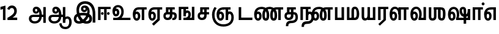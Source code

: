 SplineFontDB: 3.0
FontName: AyannaNarrowTamil-ExtraBold
FullName: AyannaNarrow
FamilyName: AyannaNarrow
OS2FamilyName: "ayanna-tamil tamil"
OS2StyleName: "regular"
Weight: ExtraBold
Copyright: Licensed under the SIL Open Font License 1.1 (see file OFL.txt)
Version: 2.5.0
ItalicAngle: 0
UnderlinePosition: -102
UnderlineWidth: 0
Ascent: 819
Descent: 205
InvalidEm: 0
UFOAscent: 819
UFODescent: -205
LayerCount: 2
Layer: 0 0 "Back" 1
Layer: 1 0 "Fore" 0
FSType: 0
OS2Version: 0
OS2_WeightWidthSlopeOnly: 0
OS2_UseTypoMetrics: 0
CreationTime: 1440916200
ModificationTime: 1440928711
PfmFamily: 16
TTFWeight: 400
TTFWidth: 5
LineGap: 0
VLineGap: 0
Panose: 2 0 6 0 0 0 0 0 0 0
OS2TypoAscent: 819
OS2TypoAOffset: 0
OS2TypoDescent: -205
OS2TypoDOffset: 0
OS2TypoLinegap: 0
OS2WinAscent: 535
OS2WinAOffset: 0
OS2WinDescent: 221
OS2WinDOffset: 0
HheadAscent: 541
HheadAOffset: 0
HheadDescent: -238
HheadDOffset: 0
OS2SubXSize: 861
OS2SubYSize: 799
OS2SubXOff: 0
OS2SubYOff: 246
OS2SupXSize: 861
OS2SupYSize: 799
OS2SupXOff: 0
OS2SupYOff: 615
OS2StrikeYSize: 61
OS2StrikeYPos: 307
OS2CapHeight: 0
OS2XHeight: 0
OS2Vendor: 'ACE '
OS2CodePages: 00000001.00000000
OS2UnicodeRanges: 80108003.00002042.00000000.00000000
Lookup: 260 0 0 "MarktobaseattachmentinTamillook" { "MarktobaseattachmentinTamillook subtable"  } ['abvm' ('taml' <'dflt' > 'DFLT' <'dflt' > ) ]
DEI: 91125
LangName: 1033 "Licensed under the SIL Open Font License 1.1 (see file OFL.txt)" "" "" "" "" "Version 2.5.0" "" "" "" "" "" "" "" "" "" "" "ayanna-tamil" "tamil"
Encoding: tamil
UnicodeInterp: none
NameList: AGL For New Fonts
DisplaySize: -128
AntiAlias: 1
FitToEm: 1
WinInfo: 0 8 2
BeginPrivate: 3
StemSnapH 13 [35 36 37 66]
StemSnapV 21 [8 10 35 36 37 38 66]
BlueShift 1 0
EndPrivate
AnchorClass2: "tml_virama" "MarktobaseattachmentinTamillook subtable" 
BeginChars: 262 132

StartChar: tml_E
Encoding: 9 2958 0
GlifName: tml_E_
Width: 660
VWidth: 0
GlyphClass: 2
Flags: HW
AnchorPoint: "tml_virama" 428 1 basechar 0
LayerCount: 2
Back
Fore
SplineSet
54 239 m 256
 54 431 144 544 297 545 c 256
 297 450 l 256
 200 450 153 361 153 249 c 256
 153 155 170 72 217 72 c 256
 262 72 270 135 270 173 c 256
 270 232 243 264 217 264 c 256
 179 264 151 215 162 143 c 257
 78 211 l 257
 100 260 129 362 222 362 c 256
 290 362 369 307 369 170 c 256
 369 52 312 -24 217 -24 c 256
 115 -24 54 87 54 239 c 256
289 450 m 257
 291 545 l 257
 635 545 l 257
 635 450 l 257
 535 450 l 257
 535 0 l 257
 430 0 l 257
 430 450 l 257
 289 450 l 257
EndSplineSet
EndChar

StartChar: tml_Ee
Encoding: 10 2959 1
GlifName: tml_E_e
Width: 646
VWidth: 0
GlyphClass: 2
Flags: HW
HStem: -18 36 0 21<416 521 416 416 521 521> 232 36 485 35
VStem: -41 37 208 37 457 36
AnchorPoint: "tml_virama" 314 1 basechar 0
LayerCount: 2
Back
Fore
SplineSet
40 239 m 256
 40 431 130 544 283 545 c 256
 283 450 l 256
 186 450 139 361 139 249 c 256
 139 155 156 72 203 72 c 256
 248 72 256 135 256 173 c 256
 256 232 229 264 203 264 c 256
 165 264 137 215 148 143 c 257
 64 211 l 257
 86 260 115 362 208 362 c 256
 276 362 355 307 355 170 c 256
 355 52 298 -24 203 -24 c 256
 101 -24 40 87 40 239 c 256
275 450 m 257
 277 545 l 257
 621 545 l 257
 621 450 l 257
 521 450 l 257
 521 0 l 257
 416 0 l 257
 416 450 l 257
 275 450 l 257
194 -161 m 257
 416 48 l 257
 521 0 l 257
 266 -236 l 257
 194 -161 l 257
EndSplineSet
PickledDataWithLists: "(dp1
S'com.fontlab.hintData'
p2
(dp3
S'vhints'
p4
(lp5
(dp6
S'position'
p7
I-41
sS'width'
p8
I37
sa(dp9
g7
I208
sg8
I37
sa(dp10
g7
I457
sg8
I36
sasS'hhints'
p11
(lp12
(dp13
g7
I-18
sg8
I36
sa(dp14
g7
I0
sg8
I21
sa(dp15
g7
I232
sg8
I36
sa(dp16
g7
I485
sg8
I35
sass."
EndChar

StartChar: tml_Ii
Encoding: 6 2952 2
GlifName: tml_I_i
Width: 612
VWidth: 0
GlyphClass: 2
Flags: HW
HStem: 0 21<60 60 60 165 314 314 314 419> 485 35
VStem: 108 36 413 36
LayerCount: 2
Back
Fore
SplineSet
182 278 m 256
 182 248 208 221 239 221 c 256
 269 221 295 248 295 278 c 256
 295 308 269 335 239 335 c 256
 208 335 182 308 182 278 c 256
434 278 m 256
 434 248 460 221 490 221 c 256
 521 221 547 248 547 278 c 256
 547 308 521 335 490 335 c 256
 460 335 434 308 434 278 c 256
314 0 m 257
 314 486 l 257
 419 486 l 257
 419 0 l 257
 314 0 l 257
60 0 m 257
 60 551 l 257
 587 551 l 257
 587 456 l 257
 165 456 l 257
 165 0 l 257
 60 0 l 257
EndSplineSet
PickledDataWithLists: "(dp1
S'com.fontlab.hintData'
p2
(dp3
S'vhints'
p4
(lp5
(dp6
S'position'
p7
I108
sS'width'
p8
I36
sa(dp9
g7
I413
sg8
I36
sasS'hhints'
p10
(lp11
(dp12
g7
I0
sg8
I21
sa(dp13
g7
I485
sg8
I35
sass."
EndChar

StartChar: tml_Lla
Encoding: 31 2995 3
GlifName: tml_L_la
Width: 878
VWidth: 0
GlyphClass: 2
Flags: HW
HStem: -17 36 0 21<424 424 424 529 648 648 648 753> 233 36 485 35 499 36
VStem: 23 37 272 37 424 35 698 36
LayerCount: 2
Back
Fore
SplineSet
54 239 m 256
 54 441 137 560 278 561 c 256
 413 562 508 418 508 212 c 256
 424 242 l 256
 422 377 366 467 278 467 c 256
 194 467 153 370 153 249 c 256
 153 155 170 72 217 72 c 256
 262 72 270 135 270 173 c 256
 270 232 244 264 218 264 c 256
 179 264 151 215 162 143 c 257
 78 211 l 257
 100 260 129 362 223 362 c 256
 291 362 369 307 369 170 c 256
 369 52 312 -24 217 -24 c 256
 115 -24 54 87 54 239 c 256
424 0 m 257
 424 545 l 257
 853 545 l 257
 853 450 l 257
 753 450 l 257
 753 0 l 257
 648 0 l 257
 648 450 l 257
 529 450 l 257
 529 0 l 257
 424 0 l 257
EndSplineSet
PickledDataWithLists: "(dp1
S'com.fontlab.hintData'
p2
(dp3
S'vhints'
p4
(lp5
(dp6
S'position'
p7
I23
sS'width'
p8
I37
sa(dp9
g7
I272
sg8
I37
sa(dp10
g7
I424
sg8
I35
sa(dp11
g7
I698
sg8
I36
sasS'hhints'
p12
(lp13
(dp14
g7
I-17
sg8
I36
sa(dp15
g7
I0
sg8
I21
sa(dp16
g7
I233
sg8
I36
sa(dp17
g7
I485
sg8
I35
sa(dp18
g7
I499
sg8
I36
sass."
EndChar

StartChar: tml_Day
Encoding: 65 3059 4
GlifName: tml_D_ay
Width: 622
VWidth: 0
GlyphClass: 2
Flags: HW
AnchorPoint: "tml_virama" 413 1 basechar 0
LayerCount: 2
Back
Fore
SplineSet
40 239 m 256
 40 441 130 560 283 561 c 256
 417 562 512 437 512 258 c 256
 512 116 468 57 468 57 c 257
 380 79 l 257
 396 118 410 167 410 256 c 256
 410 383 360 467 283 467 c 256
 186 467 139 370 139 249 c 256
 139 155 156 72 203 72 c 256
 248 72 256 135 256 173 c 256
 256 232 229 264 203 264 c 256
 165 264 137 215 148 143 c 257
 64 211 l 257
 86 260 115 362 208 362 c 256
 276 362 355 307 355 170 c 256
 355 52 298 -24 203 -24 c 256
 101 -24 40 87 40 239 c 256
380 79 m 257
 485 95 l 257
 597 95 l 257
 597 0 l 257
 381 0 l 257
 380 79 l 257
EndSplineSet
EndChar

StartChar: tml_Pa
Encoding: 25 2986 5
GlifName: tml_P_a
Width: 511
VWidth: 0
GlyphClass: 2
Flags: HW
HStem: 0 35
VStem: 50 36 435 36
AnchorPoint: "tml_virama" 266 0 basechar 0
LayerCount: 2
Back
Fore
SplineSet
70 0 m 257
 70 543 l 257
 175 543 l 257
 175 100 l 257
 346 100 l 257
 346 543 l 257
 451 543 l 257
 451 0 l 257
 70 0 l 257
EndSplineSet
PickledDataWithLists: "(dp1
S'com.fontlab.hintData'
p2
(dp3
S'vhints'
p4
(lp5
(dp6
S'position'
p7
I50
sS'width'
p8
I36
sa(dp9
g7
I435
sg8
I36
sasS'hhints'
p10
(lp11
(dp12
g7
I0
sg8
I35
sass."
EndChar

StartChar: tml_Ra
Encoding: 28 2992 6
GlifName: tml_R_a
Width: 498
VWidth: 0
GlyphClass: 2
Flags: HW
HStem: 0 21<58 58 58 163 282 282 282 387 388 388> 485 35
VStem: 7 36 313 36
AnchorPoint: "tml_virama" 220 0 basechar 0
LayerCount: 2
Back
Fore
SplineSet
58 0 m 257
 58 551 l 257
 487 551 l 257
 487 456 l 257
 387 456 l 257
 387 0 l 257
 282 0 l 257
 282 456 l 257
 163 456 l 257
 163 0 l 257
 58 0 l 257
69 -170 m 257
 284 32 l 257
 388 0 l 257
 133 -236 l 257
 69 -170 l 257
EndSplineSet
PickledDataWithLists: "(dp1
S'com.fontlab.hintData'
p2
(dp3
S'vhints'
p4
(lp5
(dp6
S'position'
p7
I7
sS'width'
p8
I36
sa(dp9
g7
I313
sg8
I36
sasS'hhints'
p10
(lp11
(dp12
g7
I0
sg8
I21
sa(dp13
g7
I485
sg8
I35
sass."
EndChar

StartChar: tml_Tta
Encoding: 20 2975 7
GlifName: tml_T_ta
Width: 663
VWidth: 0
GlyphClass: 2
Flags: HW
HStem: 0 35
VStem: 60 36
AnchorPoint: "tml_virama" 346 0 basechar 0
LayerCount: 2
Back
Fore
SplineSet
60 0 m 257
 60 544 l 257
 165 544 l 257
 165 103 l 257
 633 103 l 257
 633 0 l 257
 60 0 l 257
EndSplineSet
PickledDataWithLists: "(dp1
S'com.fontlab.hintData'
p2
(dp3
S'vhints'
p4
(lp5
(dp6
S'position'
p7
I60
sS'width'
p8
I36
sasS'hhints'
p9
(lp10
(dp11
g7
I0
sg8
I35
sass."
EndChar

StartChar: tml_Va
Encoding: 33 2997 8
GlifName: tml_V_a
Width: 768
VWidth: 0
GlyphClass: 2
Flags: HW
AnchorPoint: "tml_virama" 427 1 basechar 0
LayerCount: 2
Back
Fore
SplineSet
54 239 m 256
 54 441 144 560 297 561 c 256
 431 562 526 437 526 258 c 256
 526 116 482 57 482 57 c 257
 394 79 l 257
 410 118 424 167 424 256 c 256
 424 383 374 467 297 467 c 256
 200 467 153 370 153 249 c 256
 153 155 170 72 217 72 c 256
 262 72 270 135 270 173 c 256
 270 232 243 264 217 264 c 256
 179 264 151 215 162 143 c 257
 78 211 l 257
 100 260 129 362 222 362 c 256
 290 362 369 307 369 170 c 256
 369 52 312 -24 217 -24 c 256
 115 -24 54 87 54 239 c 256
394 79 m 257
 499 95 l 257
 603 95 l 257
 603 545 l 257
 708 545 l 257
 708 0 l 257
 395 0 l 257
 394 79 l 257
EndSplineSet
EndChar

StartChar: tml_MatraAa
Encoding: 38 3006 9
GlifName: tml_M_atraA_a
Width: 486
VWidth: 0
GlyphClass: 2
Flags: HW
HStem: 0 21<50 50 50 155 274 274 274 379> 485 35
VStem: 108 36 413 36
LayerCount: 2
Back
Fore
SplineSet
50 0 m 257
 50 545 l 257
 479 545 l 257
 479 450 l 257
 379 450 l 257
 379 0 l 257
 274 0 l 257
 274 450 l 257
 155 450 l 257
 155 0 l 257
 50 0 l 257
EndSplineSet
PickledDataWithLists: "(dp1
S'com.fontlab.hintData'
p2
(dp3
S'vhints'
p4
(lp5
(dp6
S'position'
p7
I108
sS'width'
p8
I36
sa(dp9
g7
I413
sg8
I36
sasS'hhints'
p10
(lp11
(dp12
g7
I0
sg8
I21
sa(dp13
g7
I485
sg8
I35
sass."
EndChar

StartChar: tml_Seven
Encoding: 59 3053 10
GlifName: tml_S_even
Width: 606
VWidth: 0
GlyphClass: 2
Flags: HW
HStem: 0 21<431 536 431 431> 485 35
VStem: 94 36 399 36
LayerCount: 2
Back
Fore
SplineSet
40 239 m 256
 40 431 148 544 332 545 c 256
 332 450 l 256
 194 450 139 361 139 249 c 256
 139 155 156 72 203 72 c 256
 248 72 256 135 256 173 c 256
 256 232 230 264 204 264 c 256
 165 264 137 215 148 143 c 257
 64 211 l 257
 86 260 115 362 209 362 c 256
 277 362 355 307 355 170 c 256
 355 52 298 -24 203 -24 c 256
 101 -24 40 87 40 239 c 256
318 450 m 257
 328 545 l 257
 536 545 l 257
 536 450 l 257
 536 450 l 257
 536 0 l 257
 431 0 l 257
 431 450 l 257
 318 450 l 257
EndSplineSet
PickledDataWithLists: "(dp1
S'com.fontlab.hintData'
p2
(dp3
S'vhints'
p4
(lp5
(dp6
S'position'
p7
I94
sS'width'
p8
I36
sa(dp9
g7
I399
sg8
I36
sasS'hhints'
p10
(lp11
(dp12
g7
I0
sg8
I21
sa(dp13
g7
I485
sg8
I35
sass."
EndChar

StartChar: uni0031
Encoding: 256 49 11
GlifName: uni0031
Width: 279
VWidth: 0
GlyphClass: 2
Flags: HW
HStem: 0 21<124 229 124 124>
VStem: 124 105<0 464 464 464>
LayerCount: 2
Back
Fore
SplineSet
19 435 m 257
 20 555 l 257
 229 609 l 257
 229 609 l 257
 229 0 l 257
 124 0 l 257
 124 464 l 257
 19 435 l 257
EndSplineSet
PickledDataWithLists: "(dp1
S'com.fontlab.hintData'
p2
(dp3
S'vhints'
p4
(lp5
(dp6
S'position'
p7
I124
sS'width'
p8
I105
sasS'hhints'
p9
(lp10
(dp11
g7
I0
sg8
I21
sass."
EndChar

StartChar: uni0032
Encoding: 257 50 12
GlifName: uni0032
Width: 459
VWidth: 0
GlyphClass: 2
Flags: HW
HStem: -17 36 0 35 233 36 499 36
VStem: 49 37 298 37 480 38
LayerCount: 2
Back
Fore
SplineSet
21 466 m 257
 43 543 116 614 210 614 c 256
 344 614 441 515 420 336 c 256
 402 219 312 140 242 103 c 257
 439 103 l 257
 439 0 l 257
 31 0 l 257
 31 93 l 257
 201 187 305 265 314 359 c 256
 322 455 271 506 217 507 c 256
 145 508 121 452 112 426 c 257
 21 466 l 257
EndSplineSet
PickledDataWithLists: "(dp1
S'com.fontlab.hintData'
p2
(dp3
S'vhints'
p4
(lp5
(dp6
S'position'
p7
I49
sS'width'
p8
I37
sa(dp9
g7
I298
sg8
I37
sa(dp10
g7
I480
sg8
I38
sasS'hhints'
p11
(lp12
(dp13
g7
I-17
sg8
I36
sa(dp14
g7
I0
sg8
I35
sa(dp15
g7
I233
sg8
I36
sa(dp16
g7
I499
sg8
I36
sass."
EndChar

StartChar: NameMe.13
Encoding: 258 -1 13
GlifName: N_ameM_e.13
Width: 533
VWidth: 0
GlyphClass: 2
Flags: HW
LayerCount: 2
Back
Fore
SplineSet
25 252 m 256
 25 395 105 471 195 471 c 256
 228 471 252 461 275 445 c 257
 237 345 l 257
 211 360 169 369 147 320 c 256
 139 303 135 280 135 252 c 256
 135 168 190 115 244 115 c 256
 349 115 389 244 389 377 c 256
 389 510 351 640 248 640 c 256
 180 640 148 589 138 551 c 258
 136 545 l 257
 30 584 l 257
 32 588 l 258
 57 664 113 755 248 755 c 256
 483 755 503 488 503 377 c 256
 503 265 479 0 244 0 c 256
 92 0 25 136 25 252 c 256
EndSplineSet
EndChar

StartChar: tml_A
Encoding: 3 2949 14
GlifName: tml_A_
Width: 825
VWidth: 0
GlyphClass: 2
Flags: HW
HStem: -134 36 160 35 298 35 492 37
VStem: 155 37 524 37 670 36 670 8
LayerCount: 2
Back
Fore
SplineSet
660 -116 m 257
 660 545 l 257
 765 545 l 257
 765 -116 l 257
 660 -116 l 257
57 58 m 256
 56 157 118 219 237 219 c 258
 678 219 l 257
 678 124 l 257
 233 124 l 258
 186 124 163 92 163 55 c 256
 163 -12 227 -49 299 -49 c 256
 440 -49 497 45 498 186 c 256
 499 324 461 469 361 468 c 256
 333 468 314 445 314 416 c 256
 314 383 333 356 362 356 c 256
 386 356 409 374 409 413 c 256
 409 453 382 468 362 468 c 257
 462 474 l 257
 474 447 479 421 479 398 c 256
 479 320 435 265 356 265 c 256
 277 264 218 323 217 410 c 256
 216 503 279 562 363 561 c 256
 540 560 600 364 601 190 c 256
 602 -11 498 -144 299 -144 c 256
 150 -144 58 -53 57 58 c 256
EndSplineSet
PickledDataWithLists: "(dp1
S'com.fontlab.hintData'
p2
(dp3
S'vhints'
p4
(lp5
(dp6
S'position'
p7
I155
sS'width'
p8
I37
sa(dp9
g7
I524
sg8
I37
sa(dp10
g7
I670
sg8
I36
sa(dp11
g7
I670
sg8
I8
sasS'hhints'
p12
(lp13
(dp14
g7
I-134
sg8
I36
sa(dp15
g7
I160
sg8
I35
sa(dp16
g7
I298
sg8
I35
sa(dp17
g7
I492
sg8
I37
sass."
EndChar

StartChar: tml_Aa
Encoding: 4 2950 15
GlifName: tml_A_a
Width: 1075
VWidth: 0
GlyphClass: 2
Flags: HW
HStem: -134 36 160 35 298 35 492 37
LayerCount: 2
Back
Fore
SplineSet
508 -144 m 257
 602 -128 l 257
 618 -238 666 -287 767 -288 c 256
 888 -289 925 -183 925 -82 c 256
 925 -3 907 66 848 66 c 256
 790 66 766 33 765 -24 c 257
 690 -58 l 257
 688 70 754 161 848 161 c 256
 976 161 1030 41 1030 -82 c 256
 1030 -257 931 -383 767 -383 c 256
 669 -383 529 -344 508 -144 c 257
EndSplineSet
Refer: 14 2949 N 1 0 0 1 0 0 2
PickledDataWithLists: "(dp1
S'com.fontlab.hintData'
p2
(dp3
S'hhints'
p4
(lp5
(dp6
S'position'
p7
I-134
sS'width'
p8
I36
sa(dp9
g7
I160
sg8
I35
sa(dp10
g7
I298
sg8
I35
sa(dp11
g7
I492
sg8
I37
sass."
EndChar

StartChar: tml_Nnna
Encoding: 24 2985 16
GlifName: tml_N_nna
Width: 940
VWidth: 0
GlyphClass: 2
Flags: HW
LayerCount: 2
Back
Fore
SplineSet
342 461 m 257
 342 556 l 257
 364 556 l 257
 364 461 l 257
 342 461 l 257
40 239 m 256
 40 438 152 555 342 556 c 256
 342 461 l 256
 197 461 139 368 139 249 c 256
 139 155 156 72 203 72 c 256
 248 72 256 135 256 173 c 256
 256 232 230 264 204 264 c 256
 165 264 137 215 148 143 c 257
 64 211 l 257
 86 260 115 362 209 362 c 256
 277 362 355 307 355 170 c 256
 355 52 298 -24 203 -24 c 256
 101 -24 40 87 40 239 c 256
361 461 m 256
 361 556 l 256
 513 556 673 458 673 208 c 256
 673 51 630 -24 528 -24 c 256
 429 -24 380 53 380 208 c 256
 380 414 460 545 647 546 c 257
 925 546 l 257
 925 451 l 257
 825 451 l 257
 825 0 l 257
 720 0 l 257
 720 451 l 257
 648 451 l 257
 530 451 485 359 485 208 c 256
 485 137 499 72 528 72 c 256
 556 72 567 130 567 207 c 256
 567 403 452 461 361 461 c 256
EndSplineSet
EndChar

StartChar: tml_Nna
Encoding: 21 2979 17
GlifName: tml_N_na
Width: 1274
VWidth: 0
GlyphClass: 2
Flags: HW
HStem: -17 36 1 21 233 36 486 35
VStem: -51 37 198 37 447 36
AnchorPoint: "tml_virama" 476 0 basechar 0
LayerCount: 2
Back
Fore
SplineSet
362 461 m 256
 362 556 l 256
 514 556 673 458 673 208 c 256
 673 51 630 -24 528 -24 c 256
 430 -24 382 53 382 208 c 256
 382 420 476 555 696 556 c 257
 692 461 l 257
 544 461 487 365 487 208 c 256
 487 137 500 72 528 72 c 256
 556 72 567 130 567 207 c 256
 567 403 453 461 362 461 c 256
343 461 m 257
 343 556 l 257
 365 556 l 257
 365 461 l 257
 343 461 l 257
40 239 m 256
 40 438 152 555 343 556 c 256
 343 461 l 256
 206 461 139 368 139 249 c 256
 139 155 156 72 203 72 c 256
 248 72 256 135 256 173 c 256
 256 232 230 264 204 264 c 256
 165 264 137 215 148 143 c 257
 64 211 l 257
 86 260 115 362 209 362 c 256
 277 362 355 307 355 170 c 256
 355 52 298 -24 203 -24 c 256
 101 -24 40 87 40 239 c 256
689 461 m 256
 689 556 l 256
 842 556 1002 458 1002 208 c 256
 1002 51 959 -24 858 -24 c 256
 761 -24 713 53 713 208 c 256
 713 414 792 545 977 546 c 257
 1256 546 l 257
 1256 451 l 257
 1156 451 l 257
 1156 0 l 257
 1051 0 l 257
 1051 451 l 257
 978 451 l 257
 862 451 818 359 818 208 c 256
 818 137 831 72 858 72 c 256
 885 72 896 130 896 207 c 256
 896 403 781 461 689 461 c 256
EndSplineSet
PickledDataWithLists: "(dp1
S'com.fontlab.hintData'
p2
(dp3
S'vhints'
p4
(lp5
(dp6
S'position'
p7
I-51
sS'width'
p8
I37
sa(dp9
g7
I198
sg8
I37
sa(dp10
g7
I447
sg8
I36
sasS'hhints'
p11
(lp12
(dp13
g7
I-17
sg8
I36
sa(dp14
g7
I1
sg8
I21
sa(dp15
g7
I233
sg8
I36
sa(dp16
g7
I486
sg8
I35
sass."
EndChar

StartChar: NameMe.18
Encoding: 259 -1 18
GlifName: N_ameM_e.18
Width: 1024
VWidth: 0
GlyphClass: 2
Flags: HW
LayerCount: 2
Back
Fore
EndChar

StartChar: tml_Ma
Encoding: 26 2990 19
GlifName: tml_M_a
Width: 624
VWidth: 0
GlyphClass: 2
Flags: HW
HStem: 0 35 520 35
VStem: 70 35 327 35 638 36
AnchorPoint: "tml_virama" 286 0 basechar 0
LayerCount: 2
Back
Fore
SplineSet
250 66 m 256
 250 382 l 258
 250 496 284 560 399 561 c 256
 519 562 572 404 573 271 c 256
 574 85 514 0 389 0 c 257
 371 95 l 257
 461 94 468 171 468 271 c 256
 468 355 448 465 400 465 c 256
 360 465 355 433 355 382 c 258
 355 66 l 257
 250 66 l 256
60 0 m 257
 60 545 l 257
 165 545 l 257
 165 95 l 257
 378 95 l 257
 393 0 l 257
 60 0 l 257
EndSplineSet
PickledDataWithLists: "(dp1
S'com.fontlab.hintData'
p2
(dp3
S'vhints'
p4
(lp5
(dp6
S'position'
p7
I70
sS'width'
p8
I35
sa(dp9
g7
I327
sg8
I35
sa(dp10
g7
I638
sg8
I36
sasS'hhints'
p11
(lp12
(dp13
g7
I0
sg8
I35
sa(dp14
g7
I520
sg8
I35
sass."
EndChar

StartChar: tml_Virama
Encoding: 49 3021 20
GlifName: tml_V_irama
Width: 0
VWidth: 0
GlyphClass: 4
Flags: HW
HStem: 658 48
VStem: -24 48
AnchorPoint: "tml_virama" 0 0 mark 0
LayerCount: 2
Back
Fore
SplineSet
-61 682 m 256
 -61 715 -33 743 0 743 c 256
 33 743 61 715 61 682 c 256
 61 649 33 621 0 621 c 256
 -33 621 -61 649 -61 682 c 256
EndSplineSet
PickledDataWithLists: "(dp1
S'com.fontlab.hintData'
p2
(dp3
S'vhints'
p4
(lp5
(dp6
S'position'
p7
I-24
sS'width'
p8
I48
sasS'hhints'
p9
(lp10
(dp11
g7
I658
sg8
I48
sass."
EndChar

StartChar: tml_I
Encoding: 5 2951 21
GlifName: tml_I_
Width: 1005
VWidth: 0
GlyphClass: 2
Flags: HW
HStem: -134 36 160 35 298 35 492 37
VStem: 181 37 550 37 696 36 696 8
LayerCount: 2
Back
Fore
SplineSet
43 58 m 256
 42 273 283 300 441 300 c 256
 597 300 808 253 808 61 c 256
 808 -25 772 -144 570 -144 c 256
 301 -144 155 153 155 419 c 256
 155 646 288 787 522 786 c 256
 812 784 945 573 945 234 c 256
 945 159 945 -41 945 -98 c 257
 832 -97 l 257
 833 -48 834 165 834 254 c 256
 833 515 717 678 522 677 c 256
 357 677 263 595 263 398 c 256
 263 155 451 -39 568 -39 c 256
 680 -39 694 23 694 60 c 256
 694 117 646 189 436 189 c 256
 245 189 149 154 149 52 c 256
 149 -3 186 -39 265 -39 c 256
 394 -39 576 117 604 307 c 256
 624 433 596 529 487 528 c 256
 459 528 440 505 440 476 c 256
 440 443 459 416 488 416 c 256
 512 416 535 434 535 473 c 256
 535 513 508 528 488 528 c 257
 588 534 l 257
 600 507 605 481 605 458 c 256
 605 380 561 326 482 325 c 256
 403 324 344 383 343 470 c 256
 342 563 409 622 499 621 c 256
 662 620 724 456 702 291 c 256
 665 24 452 -144 275 -144 c 256
 109 -144 44 -58 43 58 c 256
EndSplineSet
PickledDataWithLists: "(dp1
S'com.fontlab.hintData'
p2
(dp3
S'vhints'
p4
(lp5
(dp6
S'position'
p7
I181
sS'width'
p8
I37
sa(dp9
g7
I550
sg8
I37
sa(dp10
g7
I696
sg8
I36
sa(dp11
g7
I696
sg8
I8
sasS'hhints'
p12
(lp13
(dp14
g7
I-134
sg8
I36
sa(dp15
g7
I160
sg8
I35
sa(dp16
g7
I298
sg8
I35
sa(dp17
g7
I492
sg8
I37
sass."
EndChar

StartChar: tml_La
Encoding: 30 2994 22
GlifName: tml_L_a
Width: 0
VWidth: 0
GlyphClass: 2
Flags: HW
LayerCount: 2
Back
Fore
EndChar

StartChar: tml_Llla
Encoding: 32 2996 23
GlifName: tml_L_lla
Width: 0
VWidth: 0
GlyphClass: 2
Flags: HW
LayerCount: 2
Back
Fore
EndChar

StartChar: tml_O
Encoding: 12 2962 24
GlifName: tml_O_
Width: 0
VWidth: 0
GlyphClass: 2
Flags: HW
LayerCount: 2
Back
Fore
EndChar

StartChar: tml_Oo
Encoding: 13 2963 25
GlifName: tml_O_o
Width: 0
VWidth: 0
GlyphClass: 2
Flags: HW
LayerCount: 2
Back
Fore
EndChar

StartChar: tml_Rra
Encoding: 29 2993 26
GlifName: tml_R_ra
Width: 0
VWidth: 0
GlyphClass: 2
Flags: W
LayerCount: 2
Back
Fore
EndChar

StartChar: tml_Sha
Encoding: 34 2998 27
GlifName: tml_S_ha
Width: 811
GlyphClass: 2
Flags: HW
AnchorPoint: "tml_virama" 383 0 basechar 0
LayerCount: 2
Back
Fore
SplineSet
441 148 m 256
 441 530 l 256
 551 530 l 257
 551 148 l 256
 551 94 581 83 601 83 c 256
 639 83 646 131 646 275 c 256
 646 385 641 451 531 450 c 257
 541 545 l 257
 666 545 755.726782811 516.000978809 755 275 c 256
 754.448121932 91.997385625 719 -15 598 -15 c 256
 523.98828125 -15 441 15 441 148 c 256
271 450 m 1
 271 545 l 1
 546 545 l 1
 564 450 l 1
 271 450 l 1
56 545 m 1
 161 545 l 1
 161 148 l 2
 161 94 183 80 214 80 c 0
 240 80 271 94 271 148 c 2
 271 545 l 1
 376 545 l 1
 376 148 l 2
 376 38 318 -17 212 -17 c 0
 101 -17 56 44 56 148 c 2
 56 545 l 1
EndSplineSet
EndChar

StartChar: tml_Uu
Encoding: 8 2954 28
GlifName: tml_U_u
Width: 0
VWidth: 0
GlyphClass: 2
Flags: HW
LayerCount: 2
Back
Fore
EndChar

StartChar: tml_Visarga
Encoding: 2 2947 29
GlifName: tml_V_isarga
Width: 0
VWidth: 0
GlyphClass: 2
Flags: HW
LayerCount: 2
Back
Fore
EndChar

StartChar: tml_Ya
Encoding: 27 2991 30
GlifName: tml_Y_a
Width: 685
VWidth: 0
GlyphClass: 2
Flags: HW
HStem: -17 36 0 21<306 306 306 635> 233 36 485 35 499 36
VStem: -215 37 34 37 186 35 460 36
AnchorPoint: "tml_virama" 348 0 basechar 0
LayerCount: 2
Back
Fore
SplineSet
61 156 m 258
 61 545 l 256
 166 545 l 257
 166 161 l 258
 166 102 185 80 226 80 c 256
 289 80 306 127 306 255 c 256
 351 291 l 257
 378 104 320 -17 209 -17 c 256
 94 -17 61 52 61 156 c 258
306 0 m 257
 306 545 l 257
 411 545 l 257
 411 95 l 257
 530 95 l 257
 530 545 l 257
 635 545 l 257
 635 0 l 257
 306 0 l 257
EndSplineSet
PickledDataWithLists: "(dp1
S'com.fontlab.hintData'
p2
(dp3
S'vhints'
p4
(lp5
(dp6
S'position'
p7
I-215
sS'width'
p8
I37
sa(dp9
g7
I34
sg8
I37
sa(dp10
g7
I186
sg8
I35
sa(dp11
g7
I460
sg8
I36
sasS'hhints'
p12
(lp13
(dp14
g7
I-17
sg8
I36
sa(dp15
g7
I0
sg8
I21
sa(dp16
g7
I233
sg8
I36
sa(dp17
g7
I485
sg8
I35
sa(dp18
g7
I499
sg8
I36
sass."
EndChar

StartChar: uni0033
Encoding: 260 51 31
GlifName: uni0033
Width: 419
VWidth: 0
GlyphClass: 2
Flags: HW
HStem: -7 35 302 19 562 35
VStem: 20 31 342 36
LayerCount: 2
Back
Fore
PickledDataWithLists: "(dp1
S'com.fontlab.hintData'
p2
(dp3
S'vhints'
p4
(lp5
(dp6
S'position'
p7
I20
sS'width'
p8
I31
sa(dp9
g7
I342
sg8
I36
sasS'hhints'
p10
(lp11
(dp12
g7
I-7
sg8
I35
sa(dp13
g7
I302
sg8
I19
sa(dp14
g7
I562
sg8
I35
sass."
EndChar

StartChar: tml_Nya
Encoding: 19 2974 32
GlifName: tml_N_ya
Width: 1156
VWidth: 0
GlyphClass: 2
Flags: HW
HStem: 0 21<665 770 665 665> 485 35
VStem: 152 36 457 36
LayerCount: 2
Back
Fore
SplineSet
286 239 m 256
 286 431 394 544 578 545 c 256
 578 450 l 256
 440 450 385 361 385 249 c 256
 385 155 402 72 449 72 c 256
 494 72 502 135 502 173 c 256
 502 232 476 264 450 264 c 256
 411 264 383 215 394 143 c 257
 310 211 l 257
 332 260 361 362 455 362 c 256
 523 362 601 307 601 170 c 256
 601 52 544 -24 449 -24 c 256
 347 -24 286 87 286 239 c 256
560 450 m 257
 562 545 l 257
 870 545 l 257
 870 450 l 257
 770 450 l 257
 770 0 l 257
 665 0 l 257
 665 450 l 257
 560 450 l 257
94 227 m 256
 94 362 144 467 200 558 c 257
 289 514 l 257
 236 423 200 351 200 221 c 256
 200 -37 356 -174 572 -173 c 256
 778 -172 904 -68 904 111 c 256
 904 189 883 266 829 266 c 256
 782 266 769 225 770 148 c 256
 770 131 770 112 770 93 c 257
 671 91 l 257
 661 175 679 249 708 292 c 256
 742 343 783 368 835 367 c 256
 950 365 1006 244 1006 116 c 256
 1007 -126 836 -271 571 -270 c 256
 288 -269 95 -90 94 227 c 256
EndSplineSet
PickledDataWithLists: "(dp1
S'com.fontlab.hintData'
p2
(dp3
S'vhints'
p4
(lp5
(dp6
S'position'
p7
I152
sS'width'
p8
I36
sa(dp9
g7
I457
sg8
I36
sasS'hhints'
p10
(lp11
(dp12
g7
I0
sg8
I21
sa(dp13
g7
I485
sg8
I35
sass."
EndChar

StartChar: .notdef
Encoding: 261 -1 33
GlifName: _notdef
Width: 300
VWidth: 0
Flags: HW
LayerCount: 2
Back
Fore
EndChar

StartChar: tml_U
Encoding: 7 2953 34
GlifName: tml_U_
Width: 835
GlyphClass: 2
Flags: HW
LayerCount: 2
Back
Fore
SplineSet
803 95 m 1
 802.999023438 0.0009765625 l 1
 79.9990234375 0.0009765625 l 1
 78.9990234375 95.0009765625 l 1
 215.251953125 95.0009765625 l 1
 336.952148438 105.376953125 419.065429688 195.383789062 420 343.000976562 c 0
 421 448.000976562 386 531.000976562 277 531.000976562 c 0
 235.629882812 531.000976562 200.779296875 513.815429688 177.608398438 484.766601562 c 1
 184.284179688 486.219726562 191.401367188 487.000976562 199 487.000976562 c 0
 263 487.000976562 337 438.000976562 337 316.000976562 c 0
 337 212.000976562 283 146.000976562 193 146.000976562 c 0
 102 146.000976562 48 245.000976562 48 380.000976562 c 0
 48 522.000976562 154 625.000976562 277 625.000976562 c 0
 429 625.000976562 521 517.000976562 521 345.000976562 c 0
 521 218.094726562 475.283203125 140.541992188 430.44921875 95 c 1
 803 95 l 1
153.004882812 305.993164062 m 1
 159.625976562 267.837890625 172.193359375 242.000976562 192.999023438 242.000976562 c 0
 230.999023438 242.000976562 237.999023438 290.000976562 237.999023438 319.000976562 c 0
 237.999023438 364.000976562 215.999023438 389.000976562 193.999023438 389.000976562 c 0
 165.377929688 389.000976562 153.315429688 355.884765625 153.004882812 305.993164062 c 1
EndSplineSet
EndChar

StartChar: tml_Ai
Encoding: 11 2960 35
GlifName: tml_A_i
Width: 0
VWidth: 0
GlyphClass: 2
Flags: HW
LayerCount: 2
Back
Fore
EndChar

StartChar: tml_Au
Encoding: 14 2964 36
GlifName: tml_A_u
Width: 0
VWidth: 0
GlyphClass: 2
Flags: HW
LayerCount: 2
Back
Fore
EndChar

StartChar: tml_Ka
Encoding: 15 2965 37
GlifName: tml_K_a
Width: 621
GlyphClass: 2
Flags: HW
LayerCount: 2
Back
Fore
SplineSet
30 170 m 0
 29 260 70 316 136 330 c 1
 136 545 l 1
 506 545 l 1
 506 452 l 1
 406 452 l 1
 406 332 l 1
 440 332 l 2
 516 331 591 299 591 172 c 0
 591 78 565 1 443 -1 c 1
 401 1 l 1
 401 90 l 1
 435 90 l 2
 474 91 491 119 491 172 c 0
 491 219 467 235 427 236 c 2
 406 236 l 1
 406 224 l 2
 407 113 378 0 207 0 c 0
 80 0 31 73 30 170 c 0
301 238 m 1
 186 238 l 2
 146 238 127 208 127 170 c 0
 127 121 157 95 207 95 c 0
 278 95 301 148 301 220 c 2
 301 238 l 1
301 333 m 1
 301 452 l 1
 241 452 l 1
 241 333 l 1
 301 333 l 1
EndSplineSet
EndChar

StartChar: tml_Nga
Encoding: 16 2969 38
GlifName: tml_N_ga
Width: 782
VWidth: 0
GlyphClass: 2
Flags: HW
HStem: 0 21<39 39 39 144 263 263 263 368> 485 35
VStem: -12 36 294 36
AnchorPoint: "tml_virama" 381 0 basechar 0
LayerCount: 2
Back
Fore
SplineSet
608 553 m 1
 713 553 l 1
 713 0 l 1
 608 0 l 1
 608 553 l 1
253 95 m 1
 690 95 l 1
 690 0 l 1
 253 0 l 1
 253 95 l 1
280 94 m 257
 340 94 l 256
 464 95 462 213 462 248 c 256
 462 286 440 308 415 308 c 256
 398 308 357 307 358 214 c 256
 358 197 358 188 358 169 c 257
 269 171 l 257
 259 215 269 293 298 336 c 256
 332 387 363 407 415 407 c 256
 500 407 563 345 564 238 c 256
 565 140 531 10 299 9 c 256
 281 9 l 257
 280 94 l 257
59 0 m 257
 59 551 l 257
 459 551 l 257
 459 456 l 257
 359 456 l 257
 359 160 l 257
 254 160 l 257
 254 456 l 257
 164 456 l 257
 164 0 l 257
 59 0 l 257
EndSplineSet
EndChar

StartChar: tml_Ca
Encoding: 17 2970 39
GlifName: tml_C_a
Width: 569
GlyphClass: 2
Flags: HW
LayerCount: 2
Back
Fore
SplineSet
56 170 m 4
 55 260 96 316 162 330 c 5
 162 545 l 5
 534 545 l 5
 534 452 l 5
 434 452 l 5
 434 332 l 5
 534 332 l 5
 534 238 l 5
 434 238 l 5
 434 214 l 6
 435 108 406 0 236 0 c 4
 107 0 57 73 56 170 c 4
329 238 m 5
 212 238 l 6
 172 238 153 210 153 174 c 4
 153 123 184 95 236 95 c 4
 306 95 329 143 329 210 c 6
 329 238 l 5
329 333 m 5
 329 452 l 5
 267 452 l 5
 267 333 l 5
 329 333 l 5
EndSplineSet
EndChar

StartChar: tml_Ja
Encoding: 18 2972 40
GlifName: tml_J_a
Width: 0
VWidth: 0
GlyphClass: 2
Flags: HW
LayerCount: 2
Back
Fore
EndChar

StartChar: tml_Ta
Encoding: 22 2980 41
GlifName: tml_T_a
Width: 632
GlyphClass: 2
Flags: HW
LayerCount: 2
Back
Fore
SplineSet
30 170 m 0
 29 260 70 316 136 330 c 1
 136 545 l 1
 506 545 l 1
 506 452 l 1
 406 452 l 1
 406 332 l 1
 440 332 l 2
 515 331 591 287 592 115 c 0
 592 115 l 1
 592 114 592 114 592 113 c 0
 592 112 592 112 592 111 c 2
 592 111 l 1
 590 -55 491 -140 322 -141 c 0
 181 -142 192 -219 192 -271 c 1
 90 -271 l 1
 91 -171 103 -39 320 -37 c 0
 443 -36 491 12 492 114 c 0
 492 204 467 234 427 236 c 2
 406 236 l 1
 406 224 l 2
 407 113 378 0 207 0 c 0
 80 0 31 73 30 170 c 0
301 238 m 1
 186 238 l 2
 146 238 127 208 127 170 c 0
 127 121 157 95 207 95 c 0
 278 95 301 148 301 220 c 2
 301 238 l 1
301 333 m 1
 301 452 l 1
 241 452 l 1
 241 333 l 1
 301 333 l 1
EndSplineSet
EndChar

StartChar: tml_Na
Encoding: 23 2984 42
GlifName: tml_N_a
Width: 498
VWidth: 0
GlyphClass: 2
Flags: HW
HStem: 0 21<58 58 58 163 282 282 282 387> 485 35
VStem: 7 36 313 36
AnchorPoint: "tml_virama" 220 0 basechar 0
LayerCount: 2
Back
Fore
SplineSet
107 -291 m 257
 108 -189 110 -56 348 -53 c 256
 472 -52 520 6 520 131 c 256
 520 199 499 266 445 266 c 256
 398 266 385 227 386 154 c 256
 386 137 386 118 386 99 c 257
 287 91 l 257
 277 175 295 249 324 292 c 256
 358 343 399 368 451 367 c 256
 566 365 622 253 622 136 c 256
 622 -62 519 -163 347 -164 c 256
 197 -165 209 -240 209 -291 c 257
 107 -291 l 257
58 0 m 257
 58 551 l 257
 487 551 l 257
 487 456 l 257
 387 456 l 257
 387 0 l 257
 282 0 l 257
 282 456 l 257
 163 456 l 257
 163 0 l 257
 58 0 l 257
EndSplineSet
PickledDataWithLists: "(dp1
S'com.fontlab.hintData'
p2
(dp3
S'vhints'
p4
(lp5
(dp6
S'position'
p7
I7
sS'width'
p8
I36
sa(dp9
g7
I313
sg8
I36
sasS'hhints'
p10
(lp11
(dp12
g7
I0
sg8
I21
sa(dp13
g7
I485
sg8
I35
sass."
EndChar

StartChar: tml_Ssa
Encoding: 35 2999 43
GlifName: tml_S_sa
Width: 1023
VWidth: 0
GlyphClass: 2
Flags: HW
AnchorPoint: "tml_virama" 455 0 basechar 0
LayerCount: 2
Back
Fore
SplineSet
40 239 m 256
 40 437 130 555 283 555 c 256
 417 555 511 434 511 258 c 256
 511 116 466 57 466 57 c 257
 379 79 l 257
 396 118 410 167 410 256 c 256
 410 379 360 461 283 461 c 256
 186 461 139 367 139 249 c 256
 139 155 156 72 203 72 c 256
 248 72 256 135 256 173 c 256
 256 232 230 264 204 264 c 256
 165 264 137 215 148 143 c 257
 64 211 l 257
 86 260 115 362 209 362 c 256
 277 362 355 307 355 170 c 256
 355 52 298 -24 203 -24 c 256
 101 -24 40 87 40 239 c 256
524 399 m 256
 521 500 589 555 662 555 c 256
 782 555 802 467 801 404 c 257
 696 384 l 257
 695 435 690 461 664 460 c 256
 644 460 624 438 625 396 c 256
 625 350 647 250 752 250 c 256
 857 250 867 326 868 428 c 256
 943 425 l 256
 943 290 915 150 748 150 c 256
 633 150 528 226 524 399 c 256
696 -152 m 257
 696 388 l 257
 801 408 l 257
 801 -152 l 257
 696 -152 l 257
379 0 m 257
 379 79 l 257
 483 96 l 257
 868 96 l 257
 868 461 l 257
 973 461 l 257
 973 0 l 257
 379 0 l 257
EndSplineSet
EndChar

StartChar: tml_Sa
Encoding: 36 3000 44
GlifName: tml_S_a
Width: 0
VWidth: 0
GlyphClass: 2
Flags: HW
LayerCount: 2
Back
Fore
EndChar

StartChar: tml_Ha
Encoding: 37 3001 45
GlifName: tml_H_a
Width: 0
VWidth: 0
GlyphClass: 2
Flags: HW
LayerCount: 2
Back
Fore
EndChar

StartChar: tml_MatraI
Encoding: 39 3007 46
GlifName: tml_M_atraI_
Width: 0
VWidth: 0
GlyphClass: 2
Flags: HW
LayerCount: 2
Back
Fore
EndChar

StartChar: tml_MatraIi
Encoding: 40 3008 47
GlifName: tml_M_atraI_i
Width: 0
VWidth: 0
GlyphClass: 4
Flags: HW
LayerCount: 2
Back
Fore
EndChar

StartChar: tml_MatraU
Encoding: 41 3009 48
GlifName: tml_M_atraU_
Width: 0
VWidth: 0
GlyphClass: 2
Flags: HW
LayerCount: 2
Back
Fore
EndChar

StartChar: tml_MatraUu
Encoding: 42 3010 49
GlifName: tml_M_atraU_u
Width: 0
VWidth: 0
GlyphClass: 2
Flags: HW
LayerCount: 2
Back
Fore
EndChar

StartChar: tml_MatraE
Encoding: 43 3014 50
GlifName: tml_M_atraE_
Width: 0
VWidth: 0
GlyphClass: 2
Flags: HW
LayerCount: 2
Back
Fore
EndChar

StartChar: tml_MatraEe
Encoding: 44 3015 51
GlifName: tml_M_atraE_e
Width: 0
VWidth: 0
GlyphClass: 2
Flags: HW
LayerCount: 2
Back
Fore
EndChar

StartChar: tml_MatraAi
Encoding: 45 3016 52
GlifName: tml_M_atraA_i
Width: 0
VWidth: 0
GlyphClass: 2
Flags: HW
LayerCount: 2
Back
Fore
EndChar

StartChar: tml_MatraO
Encoding: 46 3018 53
GlifName: tml_M_atraO_
Width: 0
VWidth: 0
GlyphClass: 2
Flags: HW
LayerCount: 2
Back
Fore
EndChar

StartChar: tml_MatraOo
Encoding: 47 3019 54
GlifName: tml_M_atraO_o
Width: 0
VWidth: 0
GlyphClass: 2
Flags: HW
LayerCount: 2
Back
Fore
EndChar

StartChar: tml_MatraAu
Encoding: 48 3020 55
GlifName: tml_M_atraA_u
Width: 0
VWidth: 0
GlyphClass: 2
Flags: HW
LayerCount: 2
Back
Fore
EndChar

StartChar: tml_Om
Encoding: 50 3024 56
GlifName: tml_O_m
Width: 0
VWidth: 0
GlyphClass: 2
Flags: HW
LayerCount: 2
Back
Fore
EndChar

StartChar: tml_AuLengthmark
Encoding: 51 3031 57
GlifName: tml_A_uL_engthmark
Width: 0
VWidth: 0
GlyphClass: 2
Flags: HW
LayerCount: 2
Back
Fore
EndChar

StartChar: tml_Zero
Encoding: 52 3046 58
GlifName: tml_Z_ero
Width: 0
VWidth: 0
GlyphClass: 2
Flags: HW
LayerCount: 2
Back
Fore
EndChar

StartChar: tml_One
Encoding: 53 3047 59
GlifName: tml_O_ne
Width: 0
VWidth: 0
GlyphClass: 2
Flags: HW
LayerCount: 2
Back
Fore
EndChar

StartChar: tml_Two
Encoding: 54 3048 60
GlifName: tml_T_wo
Width: 0
VWidth: 0
GlyphClass: 2
Flags: HW
LayerCount: 2
Back
Fore
EndChar

StartChar: tml_Three
Encoding: 55 3049 61
GlifName: tml_T_hree
Width: 0
VWidth: 0
GlyphClass: 2
Flags: HW
LayerCount: 2
Back
Fore
EndChar

StartChar: tml_Four
Encoding: 56 3050 62
GlifName: tml_F_our
Width: 0
VWidth: 0
GlyphClass: 2
Flags: HW
LayerCount: 2
Back
Fore
EndChar

StartChar: tml_Five
Encoding: 57 3051 63
GlifName: tml_F_ive
Width: 0
VWidth: 0
GlyphClass: 2
Flags: HW
LayerCount: 2
Back
Fore
EndChar

StartChar: tml_Six
Encoding: 58 3052 64
GlifName: tml_S_ix
Width: 0
VWidth: 0
GlyphClass: 2
Flags: HW
LayerCount: 2
Back
Fore
EndChar

StartChar: tml_Eight
Encoding: 60 3054 65
GlifName: tml_E_ight
Width: 0
VWidth: 0
GlyphClass: 2
Flags: HW
LayerCount: 2
Back
Fore
EndChar

StartChar: tml_Nine
Encoding: 61 3055 66
GlifName: tml_N_ine
Width: 0
VWidth: 0
GlyphClass: 2
Flags: HW
LayerCount: 2
Back
Fore
EndChar

StartChar: tml_Ten
Encoding: 62 3056 67
GlifName: tml_T_en
Width: 0
VWidth: 0
GlyphClass: 2
Flags: HW
LayerCount: 2
Back
Fore
EndChar

StartChar: tml_Hundred
Encoding: 63 3057 68
GlifName: tml_H_undred
Width: 0
VWidth: 0
GlyphClass: 2
Flags: HW
LayerCount: 2
Back
Fore
EndChar

StartChar: tml_Thousand
Encoding: 64 3058 69
GlifName: tml_T_housand
Width: 0
VWidth: 0
GlyphClass: 2
Flags: HW
LayerCount: 2
Back
Fore
EndChar

StartChar: tml_Month
Encoding: 66 3060 70
GlifName: tml_M_onth
Width: 0
VWidth: 0
GlyphClass: 2
Flags: HW
LayerCount: 2
Back
Fore
EndChar

StartChar: tml_Year
Encoding: 67 3061 71
GlifName: tml_Y_ear
Width: 0
VWidth: 0
GlyphClass: 2
Flags: HW
LayerCount: 2
Back
Fore
EndChar

StartChar: tml_Debit
Encoding: 68 3062 72
GlifName: tml_D_ebit
Width: 0
VWidth: 0
GlyphClass: 2
Flags: HW
LayerCount: 2
Back
Fore
EndChar

StartChar: tml_Credit
Encoding: 69 3063 73
GlifName: tml_C_redit
Width: 0
VWidth: 0
GlyphClass: 2
Flags: HW
LayerCount: 2
Back
Fore
EndChar

StartChar: tml_Above
Encoding: 70 3064 74
GlifName: tml_A_bove
Width: 0
VWidth: 0
GlyphClass: 2
Flags: HW
LayerCount: 2
Back
Fore
EndChar

StartChar: tml_Rupee
Encoding: 71 3065 75
GlifName: tml_R_upee
Width: 0
VWidth: 0
GlyphClass: 2
Flags: HW
LayerCount: 2
Back
Fore
EndChar

StartChar: tml_Number
Encoding: 72 3066 76
GlifName: tml_N_umber
Width: 0
VWidth: 0
GlyphClass: 2
Flags: HW
LayerCount: 2
Back
Fore
EndChar

StartChar: tml_TtI
Encoding: 77 -1 77
GlifName: tml_T_tI_
Width: 0
VWidth: 0
GlyphClass: 2
Flags: HW
LayerCount: 2
Back
Fore
EndChar

StartChar: tml_KU
Encoding: 78 -1 78
GlifName: tml_K_U_
Width: 0
VWidth: 0
GlyphClass: 2
Flags: HW
LayerCount: 2
Back
Fore
EndChar

StartChar: tml_CU
Encoding: 79 -1 79
GlifName: tml_C_U_
Width: 0
VWidth: 0
GlyphClass: 2
Flags: HW
LayerCount: 2
Back
Fore
EndChar

StartChar: tml_NyU
Encoding: 80 -1 80
GlifName: tml_N_yU_
Width: 0
VWidth: 0
GlyphClass: 2
Flags: HW
LayerCount: 2
Back
Fore
EndChar

StartChar: tml_TtU
Encoding: 81 -1 81
GlifName: tml_T_tU_
Width: 0
VWidth: 0
GlyphClass: 2
Flags: HW
LayerCount: 2
Back
Fore
EndChar

StartChar: tml_NnU
Encoding: 82 -1 82
GlifName: tml_N_nU_
Width: 0
VWidth: 0
GlyphClass: 2
Flags: HW
LayerCount: 2
Back
Fore
EndChar

StartChar: tml_TU
Encoding: 83 -1 83
GlifName: tml_T_U_
Width: 0
VWidth: 0
GlyphClass: 2
Flags: HW
LayerCount: 2
Back
Fore
EndChar

StartChar: tml_NU
Encoding: 84 -1 84
GlifName: tml_N_U_
Width: 0
VWidth: 0
GlyphClass: 2
Flags: HW
LayerCount: 2
Back
Fore
EndChar

StartChar: tml_NnnU
Encoding: 85 -1 85
GlifName: tml_N_nnU_
Width: 0
VWidth: 0
GlyphClass: 2
Flags: HW
LayerCount: 2
Back
Fore
EndChar

StartChar: tml_MU
Encoding: 86 -1 86
GlifName: tml_M_U_
Width: 0
VWidth: 0
GlyphClass: 2
Flags: HW
LayerCount: 2
Back
Fore
EndChar

StartChar: tml_RU
Encoding: 87 -1 87
GlifName: tml_R_U_
Width: 0
VWidth: 0
GlyphClass: 2
Flags: HW
LayerCount: 2
Back
Fore
EndChar

StartChar: tml_RrU
Encoding: 88 -1 88
GlifName: tml_R_rU_
Width: 0
VWidth: 0
GlyphClass: 2
Flags: HW
LayerCount: 2
Back
Fore
EndChar

StartChar: tml_LU
Encoding: 89 -1 89
GlifName: tml_L_U_
Width: 0
VWidth: 0
GlyphClass: 2
Flags: HW
LayerCount: 2
Back
Fore
EndChar

StartChar: tml_LlU
Encoding: 90 -1 90
GlifName: tml_L_lU_
Width: 0
VWidth: 0
GlyphClass: 2
Flags: HW
LayerCount: 2
Back
Fore
EndChar

StartChar: tml_LllU
Encoding: 91 -1 91
GlifName: tml_L_llU_
Width: 0
VWidth: 0
GlyphClass: 2
Flags: HW
LayerCount: 2
Back
Fore
EndChar

StartChar: tml_KUu
Encoding: 92 -1 92
GlifName: tml_K_U_u
Width: 0
VWidth: 0
GlyphClass: 2
Flags: HW
LayerCount: 2
Back
Fore
EndChar

StartChar: tml_NgUu
Encoding: 93 -1 93
GlifName: tml_N_gU_u
Width: 0
VWidth: 0
GlyphClass: 2
Flags: HW
LayerCount: 2
Back
Fore
EndChar

StartChar: tml_CUu
Encoding: 94 -1 94
GlifName: tml_C_U_u
Width: 0
VWidth: 0
GlyphClass: 2
Flags: HW
LayerCount: 2
Back
Fore
EndChar

StartChar: tml_NyUu
Encoding: 95 -1 95
GlifName: tml_N_yU_u
Width: 0
VWidth: 0
GlyphClass: 2
Flags: HW
LayerCount: 2
Back
Fore
EndChar

StartChar: tml_TtUu
Encoding: 96 -1 96
GlifName: tml_T_tU_u
Width: 0
VWidth: 0
GlyphClass: 2
Flags: HW
LayerCount: 2
Back
Fore
EndChar

StartChar: tml_NnUu
Encoding: 97 -1 97
GlifName: tml_N_nU_u
Width: 0
VWidth: 0
GlyphClass: 2
Flags: HW
LayerCount: 2
Back
Fore
EndChar

StartChar: tml_TUu
Encoding: 98 -1 98
GlifName: tml_T_U_u
Width: 0
VWidth: 0
GlyphClass: 2
Flags: HW
LayerCount: 2
Back
Fore
EndChar

StartChar: tml_NUu
Encoding: 99 -1 99
GlifName: tml_N_U_u
Width: 0
VWidth: 0
GlyphClass: 2
Flags: HW
LayerCount: 2
Back
Fore
EndChar

StartChar: tml_NnnUu
Encoding: 100 -1 100
GlifName: tml_N_nnU_u
Width: 0
VWidth: 0
GlyphClass: 2
Flags: HW
LayerCount: 2
Back
Fore
EndChar

StartChar: tml_PUu
Encoding: 101 -1 101
GlifName: tml_P_U_u
Width: 0
VWidth: 0
GlyphClass: 2
Flags: HW
LayerCount: 2
Back
Fore
EndChar

StartChar: tml_MUu
Encoding: 102 -1 102
GlifName: tml_M_U_u
Width: 0
VWidth: 0
GlyphClass: 2
Flags: HW
LayerCount: 2
Back
Fore
EndChar

StartChar: tml_YUu
Encoding: 103 -1 103
GlifName: tml_Y_U_u
Width: 0
VWidth: 0
GlyphClass: 2
Flags: HW
LayerCount: 2
Back
Fore
EndChar

StartChar: tml_RUu
Encoding: 104 -1 104
GlifName: tml_R_U_u
Width: 0
VWidth: 0
GlyphClass: 2
Flags: HW
LayerCount: 2
Back
Fore
EndChar

StartChar: tml_RrUu
Encoding: 105 -1 105
GlifName: tml_R_rU_u
Width: 0
VWidth: 0
GlyphClass: 2
Flags: HW
LayerCount: 2
Back
Fore
EndChar

StartChar: tml_LUu
Encoding: 106 -1 106
GlifName: tml_L_U_u
Width: 0
VWidth: 0
GlyphClass: 2
Flags: HW
LayerCount: 2
Back
Fore
EndChar

StartChar: tml_LlUu
Encoding: 107 -1 107
GlifName: tml_L_lU_u
Width: 0
VWidth: 0
GlyphClass: 2
Flags: HW
LayerCount: 2
Back
Fore
EndChar

StartChar: tml_LllUu
Encoding: 108 -1 108
GlifName: tml_L_llU_u
Width: 0
VWidth: 0
GlyphClass: 2
Flags: HW
LayerCount: 2
Back
Fore
EndChar

StartChar: tml_KSsa
Encoding: 109 -1 109
GlifName: tml_K_S_sa
Width: 0
VWidth: 0
GlyphClass: 2
Flags: HW
LayerCount: 2
Back
Fore
EndChar

StartChar: tml_Shree
Encoding: 110 -1 110
GlifName: tml_S_hree
Width: 0
VWidth: 0
GlyphClass: 2
Flags: HW
LayerCount: 2
Back
Fore
EndChar

StartChar: space
Encoding: 0 32 111
GlifName: space
Width: 200
VWidth: 0
GlyphClass: 2
Flags: HW
LayerCount: 2
Back
Fore
EndChar

StartChar: tml_Anusvara
Encoding: 1 2946 112
GlifName: tml_A_nusvara
Width: 0
VWidth: 0
GlyphClass: 4
Flags: HW
LayerCount: 2
Back
Fore
EndChar

StartChar: dottedcircle
Encoding: 74 9676 113
GlifName: dottedcircle
Width: 761
VWidth: 0
GlyphClass: 2
Flags: HW
HStem: -32 64<375.333 384.667> -15 64<279.667 288.667 473.333 483> 38 65<194.334 203.666 558.333 567.667> 126 64<143.334 153 609.333 618.667> 218 64<127.666 136.666 624.333 634> 311 64<143.334 153 609.333 618.667> 397 65<195.334 204.666 556.667 566> 452 64<279.667 288.667 473.333 483> 470 63<375.333 384.667>
VStem: 100 64<244.334 253.667> 116 63<152.666 161.666 338.333 347.667> 167 63<65.3333 74.6667> 251 64<11.6667 21 479.333 488.667> 348 64<-5.66665 4 496.333 505.333> 447 64<11.6667 21 479.333 488.667> 532 63<65.3333 74.6667> 583 63<152.666 161.666 338.333 347.667> 598 63<244.334 253.667>
LayerCount: 2
Back
Fore
SplineSet
348 501 m 256
 348 510 351 518 357 524 c 256
 363 530 371 533 380 533 c 256
 389 533 397 530 403 524 c 256
 409 518 412 510 412 501 c 256
 412 492 409 484 403 478 c 256
 397 472 389 470 380 470 c 256
 371 470 363 472 357 478 c 256
 351 484 348 492 348 501 c 256
251 484 m 256
 251 493 254 501 261 507 c 256
 268 513 275 516 284 516 c 256
 293 516 300 513 306 507 c 256
 312 501 315 493 315 484 c 256
 315 475 312 467 306 461 c 256
 300 455 293 452 284 452 c 256
 275 452 268 455 261 461 c 256
 254 467 251 475 251 484 c 256
447 484 m 256
 447 493 450 501 456 507 c 256
 462 513 469 516 478 516 c 256
 488 516 496 513 502 507 c 256
 508 501 511 493 511 484 c 256
 511 475 508 467 502 461 c 256
 496 455 488 452 478 452 c 256
 469 452 462 455 456 461 c 256
 450 467 447 475 447 484 c 256
167 429 m 256
 167 438 170 446 176 452 c 256
 182 458 191 462 200 462 c 256
 209 462 216 459 222 453 c 256
 228 447 231 439 231 429 c 256
 231 419 228 412 222 406 c 256
 216 400 209 397 200 397 c 256
 191 397 182 400 176 406 c 256
 170 412 167 420 167 429 c 256
530 429 m 256
 530 439 533 447 539 453 c 256
 545 459 552 462 561 462 c 256
 571 462 580 458 586 452 c 256
 592 446 595 438 595 429 c 256
 595 420 592 412 586 406 c 256
 580 400 571 397 561 397 c 256
 552 397 545 400 539 406 c 256
 533 412 530 419 530 429 c 256
116 343 m 256
 116 352 119 360 125 366 c 256
 131 372 139 375 148 375 c 256
 158 375 166 372 171 366 c 256
 176 360 179 352 179 343 c 256
 179 334 176 326 171 320 c 256
 166 314 158 311 148 311 c 256
 139 311 131 314 125 320 c 256
 119 326 116 334 116 343 c 256
583 343 m 256
 583 352 586 360 592 366 c 256
 598 372 605 375 614 375 c 256
 623 375 631 372 637 366 c 256
 643 360 646 352 646 343 c 256
 646 334 643 326 637 320 c 256
 631 314 623 311 614 311 c 256
 605 311 598 314 592 320 c 256
 586 326 583 334 583 343 c 256
100 249 m 256
 100 258 104 266 110 272 c 256
 116 278 123 282 132 282 c 256
 141 282 149 278 155 272 c 256
 161 266 164 258 164 249 c 256
 164 240 161 232 155 226 c 256
 149 220 141 218 132 218 c 256
 123 218 116 220 110 226 c 256
 104 232 100 240 100 249 c 256
598 249 m 256
 598 258 600 266 606 272 c 256
 612 278 620 282 629 282 c 256
 639 282 646 278 652 272 c 256
 658 266 661 258 661 249 c 256
 661 240 658 232 652 226 c 256
 646 220 639 218 629 218 c 256
 620 218 612 220 606 226 c 256
 600 232 598 240 598 249 c 256
116 157 m 256
 116 166 119 174 125 180 c 256
 131 186 139 190 148 190 c 256
 158 190 166 186 171 180 c 256
 176 174 179 166 179 157 c 256
 179 148 176 141 171 135 c 256
 166 129 158 126 148 126 c 256
 139 126 131 129 125 135 c 256
 119 141 116 148 116 157 c 256
583 157 m 256
 583 166 586 174 592 180 c 256
 598 186 605 190 614 190 c 256
 623 190 631 186 637 180 c 256
 643 174 646 166 646 157 c 256
 646 148 643 141 637 135 c 256
 631 129 623 126 614 126 c 256
 605 126 598 129 592 135 c 256
 586 141 583 148 583 157 c 256
167 70 m 256
 167 79 170 88 176 94 c 256
 182 100 190 103 199 103 c 256
 208 103 216 100 222 94 c 256
 228 88 230 79 230 70 c 256
 230 61 228 53 222 47 c 256
 216 41 208 38 199 38 c 256
 190 38 182 41 176 47 c 256
 170 53 167 61 167 70 c 256
532 70 m 256
 532 79 534 88 540 94 c 256
 546 100 554 103 563 103 c 256
 572 103 580 100 586 94 c 256
 592 88 595 79 595 70 c 256
 595 61 592 53 586 47 c 256
 580 41 572 38 563 38 c 256
 554 38 546 41 540 47 c 256
 534 53 532 61 532 70 c 256
251 16 m 256
 251 26 254 34 261 40 c 256
 268 46 275 49 284 49 c 256
 293 49 300 46 306 40 c 256
 312 34 315 26 315 16 c 256
 315 7 312 0 306 -6 c 256
 300 -12 293 -15 284 -15 c 256
 275 -15 268 -12 261 -6 c 256
 254 0 251 7 251 16 c 256
447 16 m 256
 447 26 450 34 456 40 c 256
 462 46 469 49 478 49 c 256
 488 49 496 46 502 40 c 256
 508 34 511 26 511 16 c 256
 511 7 508 0 502 -6 c 256
 496 -12 488 -15 478 -15 c 256
 469 -15 462 -12 456 -6 c 256
 450 0 447 7 447 16 c 256
348 -1 m 256
 348 9 351 17 357 23 c 256
 363 29 371 32 380 32 c 256
 389 32 397 29 403 23 c 256
 409 17 412 9 412 -1 c 256
 412 -10 409 -18 403 -24 c 256
 397 -30 389 -32 380 -32 c 256
 371 -32 363 -30 357 -24 c 256
 351 -18 348 -10 348 -1 c 256
EndSplineSet
PickledDataWithLists: "(dp1
S'com.fontlab.hintData'
p2
(dp3
S'vhints'
p4
(lp5
(dp6
S'position'
p7
I100
sS'width'
p8
I64
sa(dp9
g7
I116
sg8
I63
sa(dp10
g7
I167
sg8
I63
sa(dp11
g7
I251
sg8
I64
sa(dp12
g7
I348
sg8
I64
sa(dp13
g7
I447
sg8
I64
sa(dp14
g7
I532
sg8
I63
sa(dp15
g7
I583
sg8
I63
sa(dp16
g7
I598
sg8
I63
sasS'hhints'
p17
(lp18
(dp19
g7
I-32
sg8
I64
sa(dp20
g7
I-15
sg8
I64
sa(dp21
g7
I38
sg8
I65
sa(dp22
g7
I126
sg8
I64
sa(dp23
g7
I218
sg8
I64
sa(dp24
g7
I311
sg8
I64
sa(dp25
g7
I397
sg8
I65
sa(dp26
g7
I452
sg8
I64
sa(dp27
g7
I470
sg8
I63
sass."
EndChar

StartChar: zerowidthjoiner
Encoding: 75 65279 114
GlifName: zerowidthjoiner
Width: 0
VWidth: 0
GlyphClass: 2
Flags: HW
LayerCount: 2
Back
Fore
EndChar

StartChar: zerowidthnonjoiner
Encoding: 73 8204 115
GlifName: zerowidthnonjoiner
Width: 0
VWidth: 0
GlyphClass: 2
Flags: HW
LayerCount: 2
Back
Fore
EndChar

StartChar: tml_NnAa.alt
Encoding: 111 -1 116
GlifName: tml_N_nA_a.alt
Width: 0
VWidth: 0
GlyphClass: 2
Flags: HW
LayerCount: 2
Back
Fore
EndChar

StartChar: tml_NnnAa.alt
Encoding: 112 -1 117
GlifName: tml_N_nnA_a.alt
Width: 0
VWidth: 0
GlyphClass: 2
Flags: HW
LayerCount: 2
Back
Fore
EndChar

StartChar: tml_RrAa.alt
Encoding: 113 -1 118
GlifName: tml_R_rA_a.alt
Width: 0
VWidth: 0
GlyphClass: 2
Flags: HW
LayerCount: 2
Back
Fore
EndChar

StartChar: tml_MatraI.alt1
Encoding: 114 -1 119
GlifName: tml_M_atraI_.alt1
Width: 0
VWidth: 0
GlyphClass: 2
Flags: HW
LayerCount: 2
Back
Fore
EndChar

StartChar: tml_MatraI.alt2
Encoding: 115 -1 120
GlifName: tml_M_atraI_.alt2
Width: 0
VWidth: 0
GlyphClass: 2
Flags: HW
LayerCount: 2
Back
Fore
EndChar

StartChar: tml_MatraI.alt3
Encoding: 116 -1 121
GlifName: tml_M_atraI_.alt3
Width: 0
VWidth: 0
GlyphClass: 2
Flags: HW
LayerCount: 2
Back
Fore
EndChar

StartChar: tml_MatraI.alt4
Encoding: 117 -1 122
GlifName: tml_M_atraI_.alt4
Width: 0
VWidth: 0
GlyphClass: 2
Flags: HW
LayerCount: 2
Back
Fore
EndChar

StartChar: tml_MatraI.alt5
Encoding: 118 -1 123
GlifName: tml_M_atraI_.alt5
Width: 0
VWidth: 0
GlyphClass: 2
Flags: HW
LayerCount: 2
Back
Fore
EndChar

StartChar: tml_MatraI.alt6
Encoding: 119 -1 124
GlifName: tml_M_atraI_.alt6
Width: 0
VWidth: 0
GlyphClass: 2
Flags: HW
LayerCount: 2
Back
Fore
EndChar

StartChar: tml_MatraI.alt7
Encoding: 120 -1 125
GlifName: tml_M_atraI_.alt7
Width: 0
VWidth: 0
GlyphClass: 2
Flags: HW
LayerCount: 2
Back
Fore
EndChar

StartChar: tml_MatraIi.alt1
Encoding: 121 -1 126
GlifName: tml_M_atraI_i.alt1
Width: 0
VWidth: 0
GlyphClass: 4
Flags: HW
LayerCount: 2
Back
Fore
EndChar

StartChar: tml_MatraU.alt1
Encoding: 122 -1 127
GlifName: tml_M_atraU_.alt1
Width: 0
VWidth: 0
GlyphClass: 4
Flags: HW
LayerCount: 2
Back
Fore
EndChar

StartChar: tml_MatraI.stylalt1
Encoding: 123 -1 128
GlifName: tml_M_atraI_.stylalt1
Width: 0
VWidth: 0
GlyphClass: 2
Flags: HW
LayerCount: 2
Back
Fore
EndChar

StartChar: tml_MatraIi.stylalt1
Encoding: 124 -1 129
GlifName: tml_M_atraI_i.stylalt1
Width: 0
VWidth: 0
GlyphClass: 4
Flags: HW
LayerCount: 2
Back
Fore
EndChar

StartChar: tml_MatraAi.alt
Encoding: 125 -1 130
GlifName: tml_M_atraA_i.alt
Width: 0
VWidth: 0
GlyphClass: 2
Flags: HW
LayerCount: 2
Back
Fore
EndChar

StartChar: tml_TtIi
Encoding: 126 -1 131
GlifName: tml_T_tI_i
Width: 0
VWidth: 0
GlyphClass: 2
Flags: HW
LayerCount: 2
Back
Fore
EndChar
EndChars
EndSplineFont
